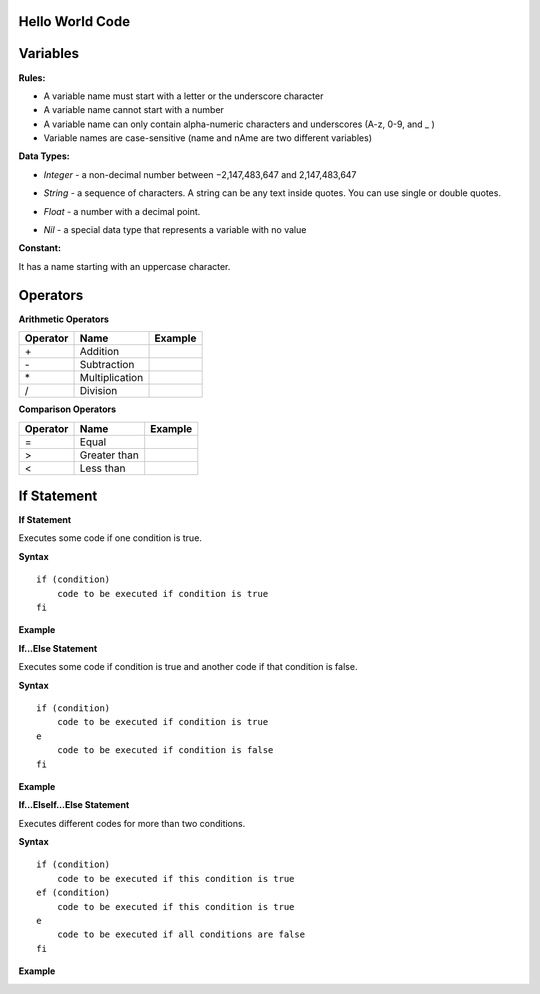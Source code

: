 Hello World Code
================

.. image:: http://ferdinandsilva.com/media/mabuhay.png

Variables
=========

**Rules:**

- A variable name must start with a letter or the underscore character
- A variable name cannot start with a number
- A variable name can only contain alpha-numeric characters and underscores (A-z, 0-9, and _ )
- Variable names are case-sensitive (name and nAme are two different variables)

**Data Types:**

- *Integer* - a non-decimal number between −2,147,483,647 and 2,147,483,647

.. image:: http://ferdinandsilva.com/media/integer.png

- *String* - a sequence of characters. A string can be any text inside quotes. You can use single or double quotes.

.. image:: http://ferdinandsilva.com/media/string.png

- *Float* - a number with a decimal point.

.. image:: http://ferdinandsilva.com/media/float.png

- *Nil* - a special data type that represents a variable with no value

.. image:: http://ferdinandsilva.com/media/nil.png

**Constant:**

It has a name starting with an uppercase character.

.. image:: http://ferdinandsilva.com/media/constant.png

Operators
=========

**Arithmetic Operators**

+----------+-----------------+-----------------------------------------------------------------------+
| Operator |       Name      |                  Example                                              |
+==========+=================+=======================================================================+
|      \+  |    Addition     | .. image:: http://ferdinandsilva.com/media/sum.png                    |
+----------+-----------------+-----------------------------------------------------------------------+
|      \-  |   Subtraction   | .. image:: http://ferdinandsilva.com/media/difference.png             |
+----------+-----------------+-----------------------------------------------------------------------+
|      \*  | Multiplication  | .. image:: http://ferdinandsilva.com/media/product.png                |
+----------+-----------------+-----------------------------------------------------------------------+
|       /  |   Division      | .. image:: http://ferdinandsilva.com/media/quotient.png               |
+----------+-----------------+-----------------------------------------------------------------------+

**Comparison Operators**

+----------+-----------------+-----------------------------------------------------------------------+
| Operator |       Name      |                  Example                                              |
+==========+=================+=======================================================================+
|    \=    | Equal           | .. image:: http://ferdinandsilva.com/media/equal.png                  |
+----------+-----------------+-----------------------------------------------------------------------+
|     >    | Greater than    | .. image:: http://ferdinandsilva.com/media/greater.png                |
+----------+-----------------+-----------------------------------------------------------------------+
|     <    | Less than       | .. image:: http://ferdinandsilva.com/media/less.png                   |
+----------+-----------------+-----------------------------------------------------------------------+

If Statement
============

**If Statement**

Executes some code if one condition is true.

**Syntax**
::
    if (condition)
        code to be executed if condition is true
    fi

**Example**

.. image:: http://ferdinandsilva.com/media/equal.png

**If...Else Statement**

Executes some code if condition is true and another code if that condition is false.

**Syntax**
::
    if (condition)
        code to be executed if condition is true
    e 
        code to be executed if condition is false
    fi

**Example**

.. image:: http://ferdinandsilva.com/media/ifelse.png

**If...ElseIf...Else Statement**

Executes different codes for more than two conditions.

**Syntax**
::
    if (condition)
        code to be executed if this condition is true
    ef (condition)
        code to be executed if this condition is true
    e
        code to be executed if all conditions are false
    fi

**Example**

.. image:: http://ferdinandsilva.com/media/ifelseif.png
